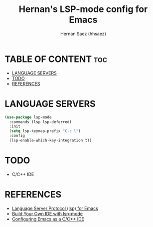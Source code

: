 #+TITLE: Hernan's LSP-mode config for Emacs
#+AUTHOR: Hernan Saez (hhsaez)
#+DESCRIPTION: Modern Development with lsp-mode
#+STARTUP: showeverything
#+OPTIONS: toc:4

* TABLE OF CONTENT :toc:
- [[#language-servers][LANGUAGE SERVERS]]
- [[#todo][TODO]]
- [[#references][REFERENCES]]

* LANGUAGE SERVERS

#+BEGIN_SRC emacs-lisp
  (use-package lsp-mode
    :commands (lsp lsp-deferred)
    :init
    (setq lsp-keymap-prefix "C-c l")
    :config
    (lsp-enable-which-key-integration t))
#+END_SRC

#+RESULTS:

* TODO
- C/C++ IDE

* REFERENCES
- [[https://emacs-lsp.github.io/lsp-mode/][Language Server Protocol (lsp) for Emacs]]
- [[https://www.youtube.com/live/E-NAM9U5JYE?si=m5o7q59AsSkpJCi1][Build Your Own IDE with lsp-mode]]
- [[https://emacs-lsp.github.io/lsp-mode/tutorials/CPP-guide/][Configuring Emacs as a C/C++ IDE]]

